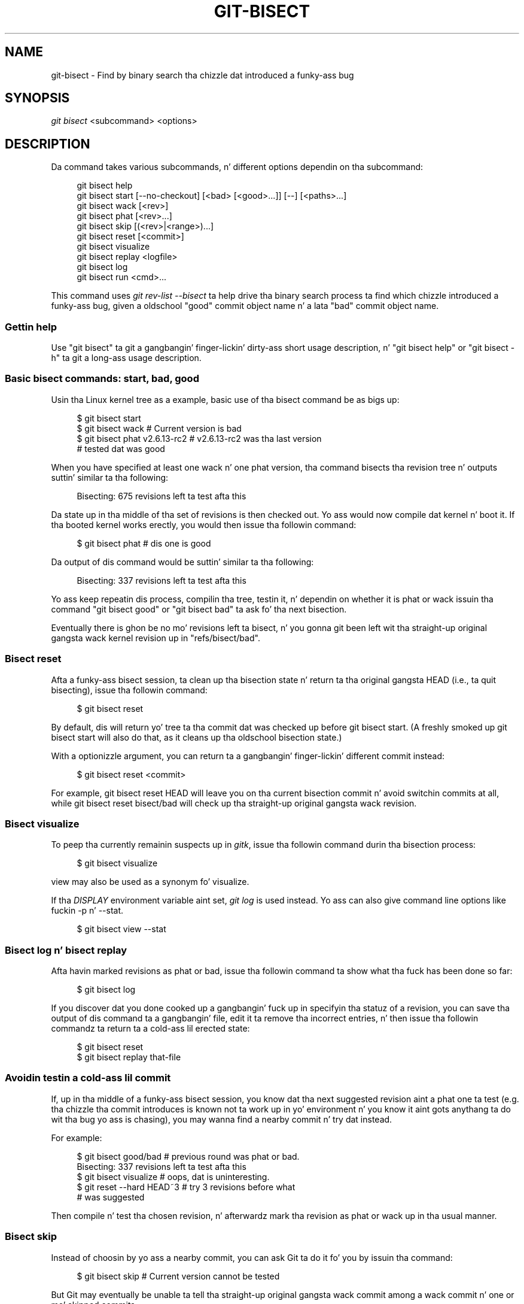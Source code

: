 '\" t
.\"     Title: git-bisect
.\"    Author: [FIXME: author] [see http://docbook.sf.net/el/author]
.\" Generator: DocBook XSL Stylesheets v1.78.1 <http://docbook.sf.net/>
.\"      Date: 10/25/2014
.\"    Manual: Git Manual
.\"    Source: Git 1.9.3
.\"  Language: Gangsta
.\"
.TH "GIT\-BISECT" "1" "10/25/2014" "Git 1\&.9\&.3" "Git Manual"
.\" -----------------------------------------------------------------
.\" * Define some portabilitizzle stuff
.\" -----------------------------------------------------------------
.\" ~~~~~~~~~~~~~~~~~~~~~~~~~~~~~~~~~~~~~~~~~~~~~~~~~~~~~~~~~~~~~~~~~
.\" http://bugs.debian.org/507673
.\" http://lists.gnu.org/archive/html/groff/2009-02/msg00013.html
.\" ~~~~~~~~~~~~~~~~~~~~~~~~~~~~~~~~~~~~~~~~~~~~~~~~~~~~~~~~~~~~~~~~~
.ie \n(.g .ds Aq \(aq
.el       .ds Aq '
.\" -----------------------------------------------------------------
.\" * set default formatting
.\" -----------------------------------------------------------------
.\" disable hyphenation
.nh
.\" disable justification (adjust text ta left margin only)
.ad l
.\" -----------------------------------------------------------------
.\" * MAIN CONTENT STARTS HERE *
.\" -----------------------------------------------------------------
.SH "NAME"
git-bisect \- Find by binary search tha chizzle dat introduced a funky-ass bug
.SH "SYNOPSIS"
.sp
.nf
\fIgit bisect\fR <subcommand> <options>
.fi
.sp
.SH "DESCRIPTION"
.sp
Da command takes various subcommands, n' different options dependin on tha subcommand:
.sp
.if n \{\
.RS 4
.\}
.nf
git bisect help
git bisect start [\-\-no\-checkout] [<bad> [<good>\&.\&.\&.]] [\-\-] [<paths>\&.\&.\&.]
git bisect wack [<rev>]
git bisect phat [<rev>\&.\&.\&.]
git bisect skip [(<rev>|<range>)\&.\&.\&.]
git bisect reset [<commit>]
git bisect visualize
git bisect replay <logfile>
git bisect log
git bisect run <cmd>\&.\&.\&.
.fi
.if n \{\
.RE
.\}
.sp
This command uses \fIgit rev\-list \-\-bisect\fR ta help drive tha binary search process ta find which chizzle introduced a funky-ass bug, given a oldschool "good" commit object name n' a lata "bad" commit object name\&.
.SS "Gettin help"
.sp
Use "git bisect" ta git a gangbangin' finger-lickin' dirty-ass short usage description, n' "git bisect help" or "git bisect \-h" ta git a long-ass usage description\&.
.SS "Basic bisect commands: start, bad, good"
.sp
Usin tha Linux kernel tree as a example, basic use of tha bisect command be as bigs up:
.sp
.if n \{\
.RS 4
.\}
.nf
$ git bisect start
$ git bisect wack                 # Current version is bad
$ git bisect phat v2\&.6\&.13\-rc2    # v2\&.6\&.13\-rc2 was tha last version
                                 # tested dat was good
.fi
.if n \{\
.RE
.\}
.sp
.sp
When you have specified at least one wack n' one phat version, tha command bisects tha revision tree n' outputs suttin' similar ta tha following:
.sp
.if n \{\
.RS 4
.\}
.nf
Bisecting: 675 revisions left ta test afta this
.fi
.if n \{\
.RE
.\}
.sp
.sp
Da state up in tha middle of tha set of revisions is then checked out\&. Yo ass would now compile dat kernel n' boot it\&. If tha booted kernel works erectly, you would then issue tha followin command:
.sp
.if n \{\
.RS 4
.\}
.nf
$ git bisect phat                       # dis one is good
.fi
.if n \{\
.RE
.\}
.sp
.sp
Da output of dis command would be suttin' similar ta tha following:
.sp
.if n \{\
.RS 4
.\}
.nf
Bisecting: 337 revisions left ta test afta this
.fi
.if n \{\
.RE
.\}
.sp
.sp
Yo ass keep repeatin dis process, compilin tha tree, testin it, n' dependin on whether it is phat or wack issuin tha command "git bisect good" or "git bisect bad" ta ask fo' tha next bisection\&.
.sp
Eventually there is ghon be no mo' revisions left ta bisect, n' you gonna git been left wit tha straight-up original gangsta wack kernel revision up in "refs/bisect/bad"\&.
.SS "Bisect reset"
.sp
Afta a funky-ass bisect session, ta clean up tha bisection state n' return ta tha original gangsta HEAD (i\&.e\&., ta quit bisecting), issue tha followin command:
.sp
.if n \{\
.RS 4
.\}
.nf
$ git bisect reset
.fi
.if n \{\
.RE
.\}
.sp
.sp
By default, dis will return yo' tree ta tha commit dat was checked up before git bisect start\&. (A freshly smoked up git bisect start will also do that, as it cleans up tha oldschool bisection state\&.)
.sp
With a optionizzle argument, you can return ta a gangbangin' finger-lickin' different commit instead:
.sp
.if n \{\
.RS 4
.\}
.nf
$ git bisect reset <commit>
.fi
.if n \{\
.RE
.\}
.sp
.sp
For example, git bisect reset HEAD will leave you on tha current bisection commit n' avoid switchin commits at all, while git bisect reset bisect/bad will check up tha straight-up original gangsta wack revision\&.
.SS "Bisect visualize"
.sp
To peep tha currently remainin suspects up in \fIgitk\fR, issue tha followin command durin tha bisection process:
.sp
.if n \{\
.RS 4
.\}
.nf
$ git bisect visualize
.fi
.if n \{\
.RE
.\}
.sp
.sp
view may also be used as a synonym fo' visualize\&.
.sp
If tha \fIDISPLAY\fR environment variable aint set, \fIgit log\fR is used instead\&. Yo ass can also give command line options like fuckin \-p n' \-\-stat\&.
.sp
.if n \{\
.RS 4
.\}
.nf
$ git bisect view \-\-stat
.fi
.if n \{\
.RE
.\}
.sp
.SS "Bisect log n' bisect replay"
.sp
Afta havin marked revisions as phat or bad, issue tha followin command ta show what tha fuck has been done so far:
.sp
.if n \{\
.RS 4
.\}
.nf
$ git bisect log
.fi
.if n \{\
.RE
.\}
.sp
.sp
If you discover dat you done cooked up a gangbangin' fuck up in specifyin tha statuz of a revision, you can save tha output of dis command ta a gangbangin' file, edit it ta remove tha incorrect entries, n' then issue tha followin commandz ta return ta a cold-ass lil erected state:
.sp
.if n \{\
.RS 4
.\}
.nf
$ git bisect reset
$ git bisect replay that\-file
.fi
.if n \{\
.RE
.\}
.sp
.SS "Avoidin testin a cold-ass lil commit"
.sp
If, up in tha middle of a funky-ass bisect session, you know dat tha next suggested revision aint a phat one ta test (e\&.g\&. tha chizzle tha commit introduces is known not ta work up in yo' environment n' you know it aint gots anythang ta do wit tha bug yo ass is chasing), you may wanna find a nearby commit n' try dat instead\&.
.sp
For example:
.sp
.if n \{\
.RS 4
.\}
.nf
$ git bisect good/bad                   # previous round was phat or bad\&.
Bisecting: 337 revisions left ta test afta this
$ git bisect visualize                  # oops, dat is uninteresting\&.
$ git reset \-\-hard HEAD~3               # try 3 revisions before what
                                        # was suggested
.fi
.if n \{\
.RE
.\}
.sp
.sp
Then compile n' test tha chosen revision, n' afterwardz mark tha revision as phat or wack up in tha usual manner\&.
.SS "Bisect skip"
.sp
Instead of choosin by yo ass a nearby commit, you can ask Git ta do it fo' you by issuin tha command:
.sp
.if n \{\
.RS 4
.\}
.nf
$ git bisect skip                 # Current version cannot be tested
.fi
.if n \{\
.RE
.\}
.sp
.sp
But Git may eventually be unable ta tell tha straight-up original gangsta wack commit among a wack commit n' one or mo' skipped commits\&.
.sp
Yo ass can even skip a range of commits, instead of just one commit, rockin tha "\fI<commit1>\fR\&.\&.\fI<commit2>\fR" notation\&. For example:
.sp
.if n \{\
.RS 4
.\}
.nf
$ git bisect skip v2\&.5\&.\&.v2\&.6
.fi
.if n \{\
.RE
.\}
.sp
.sp
This  drops some lyrics ta tha bisect process dat no commit afta v2\&.5, up ta n' includin v2\&.6, should be tested\&.
.sp
Note dat if you also wanna skip tha straight-up original gangsta commit of tha range you would issue tha command:
.sp
.if n \{\
.RS 4
.\}
.nf
$ git bisect skip v2\&.5 v2\&.5\&.\&.v2\&.6
.fi
.if n \{\
.RE
.\}
.sp
.sp
This  drops some lyrics ta tha bisect process dat tha commits between v2\&.5 included n' v2\&.6 included should be skipped\&.
.SS "Cuttin down bisection by givin mo' parametas ta bisect start"
.sp
Yo ass can further cut down tha number of trials, if you know what tha fuck part of tha tree is involved up in tha problem yo ass is trackin down, by specifyin path parametas when issuin tha bisect start command:
.sp
.if n \{\
.RS 4
.\}
.nf
$ git bisect start \-\- arch/i386 include/asm\-i386
.fi
.if n \{\
.RE
.\}
.sp
.sp
If you know beforehand mo' than one phat commit, you can narrow tha bisect space down by specifyin all of tha phat commits immediately afta tha wack commit when issuin tha bisect start command:
.sp
.if n \{\
.RS 4
.\}
.nf
$ git bisect start v2\&.6\&.20\-rc6 v2\&.6\&.20\-rc4 v2\&.6\&.20\-rc1 \-\-
                   # v2\&.6\&.20\-rc6 is bad
                   # v2\&.6\&.20\-rc4 n' v2\&.6\&.20\-rc1 is good
.fi
.if n \{\
.RE
.\}
.sp
.SS "Bisect run"
.sp
If you gotz a script dat can tell if tha current source code is phat or bad, you can bisect by issuin tha command:
.sp
.if n \{\
.RS 4
.\}
.nf
$ git bisect run my_script arguments
.fi
.if n \{\
.RE
.\}
.sp
.sp
Note dat tha script (my_script up in tha above example) should exit wit code 0 if tha current source code is good, n' exit wit a cold-ass lil code between 1 n' 127 (inclusive), except 125, if tha current source code is bad\&.
.sp
Any other exit code will abort tha bisect process\&. Well shiiiit, it should be noted dat a program dat terminates via "exit(\-1)" leaves $? = 255, (see tha exit(3) manual page), as tha value is chopped wit "& 0377"\&.
.sp
Da special exit code 125 should be used when tha current source code cannot be tested\&. If tha script exits wit dis code, tha current revision is ghon be skipped (see git bisect skip above)\&. 125 was chosen as tha highest sensible value ta use fo' dis purpose, cuz 126 n' 127 is used by POSIX shells ta signal specific error status (127 is fo' command not found, 126 is fo' command found but not executable\-\-\-these details do not matter, as they is aiiight errors up in tha script, as far as "bisect run" is concerned)\&.
.sp
Yo ass may often find dat durin a funky-ass bisect session you wanna have temporary modifications (e\&.g\&. s/#define DEBUG 0/#define DEBUG 1/ up in a header file, or "revision dat aint gots dis commit needz dis patch applied ta work round another problem dis bisection aint interested in") applied ta tha revision bein tested\&.
.sp
To cope wit such a thang, afta tha inner \fIgit bisect\fR findz tha next revision ta test, tha script can apply tha patch before compiling, run tha real test, n' afterwardz decizzle if tha revision (possibly wit tha needed patch) passed tha test n' then rewind tha tree ta tha pristine state\&. Finally tha script should exit wit tha statuz of tha real test ta let tha "git bisect run" command loop determine tha eventual outcome of tha bisect session\&.
.SH "OPTIONS"
.PP
\-\-no\-checkout
.RS 4
Do not checkout tha freshly smoked up hustlin tree at each iteration of tha bisection process\&. Instead just update a special reference named
\fIBISECT_HEAD\fR
to make it point ta tha commit dat should be tested\&.
.sp
This option may be useful when tha test you would big-ass up in each step do not require a cold-ass lil checked up tree\&.
.sp
If tha repository is bare,
\-\-no\-checkout
is assumed\&.
.RE
.SH "EXAMPLES"
.sp
.RS 4
.ie n \{\
\h'-04'\(bu\h'+03'\c
.\}
.el \{\
.sp -1
.IP \(bu 2.3
.\}
Automatically bisect a gangbangin' fucked up build between v1\&.2 n' HEAD:
.sp
.if n \{\
.RS 4
.\}
.nf
$ git bisect start HEAD v1\&.2 \-\-      # HEAD is bad, v1\&.2 is good
$ git bisect run make                # "make" buildz tha app
$ git bisect reset                   # quit tha bisect session
.fi
.if n \{\
.RE
.\}
.sp
.RE
.sp
.RS 4
.ie n \{\
\h'-04'\(bu\h'+03'\c
.\}
.el \{\
.sp -1
.IP \(bu 2.3
.\}
Automatically bisect a test failure between origin n' HEAD:
.sp
.if n \{\
.RS 4
.\}
.nf
$ git bisect start HEAD origin \-\-    # HEAD is bad, origin is good
$ git bisect run make test           # "make test" buildz n' tests
$ git bisect reset                   # quit tha bisect session
.fi
.if n \{\
.RE
.\}
.sp
.RE
.sp
.RS 4
.ie n \{\
\h'-04'\(bu\h'+03'\c
.\}
.el \{\
.sp -1
.IP \(bu 2.3
.\}
Automatically bisect a gangbangin' fucked up test case:
.sp
.if n \{\
.RS 4
.\}
.nf
$ pussaaaaay ~/test\&.sh
#!/bin/sh
make || exit 125                     # dis skips fucked up builds
~/check_test_case\&.sh                 # do tha test case pass?
$ git bisect start HEAD HEAD~10 \-\-   # culprit be among tha last 10
$ git bisect run ~/test\&.sh
$ git bisect reset                   # quit tha bisect session
.fi
.if n \{\
.RE
.\}
.sp
Here we bust a "test\&.sh" custom script\&. In dis script, if "make" fails, we skip tha current commit\&. "check_test_case\&.sh" should "exit 0" if tha test case passes, n' "exit 1" otherwise\&.
.sp
It be less thuggy if both "test\&.sh" n' "check_test_case\&.sh" is outside tha repository ta prevent interactions between tha bisect, make n' test processes n' tha scripts\&.
.RE
.sp
.RS 4
.ie n \{\
\h'-04'\(bu\h'+03'\c
.\}
.el \{\
.sp -1
.IP \(bu 2.3
.\}
Automatically bisect wit temporary modifications (hot\-fix):
.sp
.if n \{\
.RS 4
.\}
.nf
$ pussaaaaay ~/test\&.sh
#!/bin/sh

# tweak tha hustlin tree by mergin tha hot\-fix branch
# n' then attempt a funky-ass build
if      git merge \-\-no\-commit hot\-fix &&
        make
then
        # run project specific test n' report its status
        ~/check_test_case\&.sh
        status=$?
else
        # tell tha calla dis is untestable
        status=125
fi

# undo tha tweak ta allow clean flippin ta tha next commit
git reset \-\-hard

# return control
exit $status
.fi
.if n \{\
.RE
.\}
.sp
This applies modifications from a hot\-fix branch before each test run, e\&.g\&. up in case yo' build or test environment chizzled so dat olda revisions may need a gangbangin' fix which newer ones have already\&. (Make shizzle tha hot\-fix branch is based off a cold-ass lil commit which is contained up in all revisions which yo ass is bisecting, so dat tha merge do not pull up in too much, or use
git cherry\-pick
instead of
git merge\&.)
.RE
.sp
.RS 4
.ie n \{\
\h'-04'\(bu\h'+03'\c
.\}
.el \{\
.sp -1
.IP \(bu 2.3
.\}
Automatically bisect a gangbangin' fucked up test case:
.sp
.if n \{\
.RS 4
.\}
.nf
$ git bisect start HEAD HEAD~10 \-\-   # culprit be among tha last 10
$ git bisect run sh \-c "make || exit 125; ~/check_test_case\&.sh"
$ git bisect reset                   # quit tha bisect session
.fi
.if n \{\
.RE
.\}
.sp
This shows dat you can do without a run script if you write tha test on a single line\&.
.RE
.sp
.RS 4
.ie n \{\
\h'-04'\(bu\h'+03'\c
.\}
.el \{\
.sp -1
.IP \(bu 2.3
.\}
Locate a phat region of tha object graph up in a thugged-out damaged repository
.sp
.if n \{\
.RS 4
.\}
.nf
$ git bisect start HEAD <known\-good\-commit> [ <boundary\-commit> \&.\&.\&. ] \-\-no\-checkout
$ git bisect run sh \-c \(aq
        GOOD=$(git for\-each\-ref "\-\-format=%(objectname)" refs/bisect/good\-*) &&
        git rev\-list \-\-objects BISECT_HEAD \-\-not $GOOD >tmp\&.$$ &&
        git pack\-objects \-\-stdout >/dev/null <tmp\&.$$
        rc=$?
        rm \-f tmp\&.$$
        test $rc = 0\(aq

$ git bisect reset                   # quit tha bisect session
.fi
.if n \{\
.RE
.\}
.sp
In dis case, when
\fIgit bisect run\fR
finishes, bisect/bad will refer ta a cold-ass lil commit dat has at least one parent whose reachable graph is straight-up traversable up in tha sense required by
\fIgit pack objects\fR\&.
.RE
.SH "SEE ALSO"
.sp
\m[blue]\fBFightin regressions wit git bisect\fR\m[]\&\s-2\u[1]\d\s+2, \fBgit-blame\fR(1)\&.
.SH "GIT"
.sp
Part of tha \fBgit\fR(1) suite
.SH "NOTES"
.IP " 1." 4
Fightin regressions wit git bisect
.RS 4
\%file:///usr/share/doc/git/git-bisect-lk2009.html
.RE
